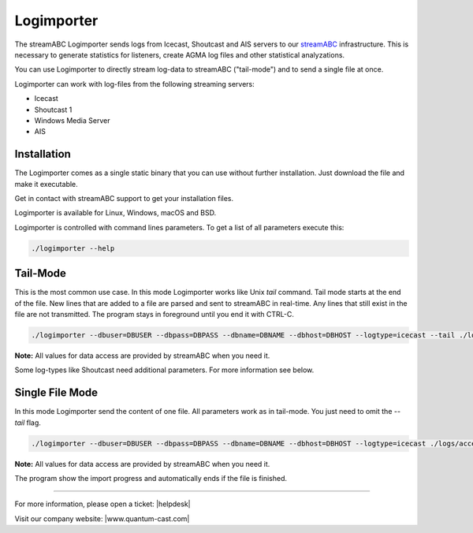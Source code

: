 Logimporter
***********

The streamABC Logimporter sends logs from Icecast, Shoutcast and AIS servers to our streamABC_ infrastructure.
This is necessary to generate statistics for listeners, create AGMA log files and other statistical analyzations.

You can use Logimporter to directly stream log-data to streamABC ("tail-mode") and to send 
a single file at once.

Logimporter can work with log-files from the following streaming servers:

- Icecast
- Shoutcast 1
- Windows Media Server
- AIS

Installation
------------

The Logimporter comes as a single static binary that you can
use without further installation. Just download the file and 
make it executable.

Get in contact with streamABC support to get your installation files.

Logimporter is available for Linux, Windows, macOS and BSD.

Logimporter is controlled with command lines parameters. To get a list of all
parameters execute this:

.. code-block:: bash

    ./logimporter --help

Tail-Mode
---------

This is the most common use case. In this mode Logimporter works like Unix *tail* command.
Tail mode starts at the end of the file. New lines that are added to a file are parsed and sent to streamABC in real-time. 
Any lines that still exist in the file are not transmitted.
The program stays in foreground until you end it with CTRL-C.

.. code-block:: bash

    ./logimporter --dbuser=DBUSER --dbpass=DBPASS --dbname=DBNAME --dbhost=DBHOST --logtype=icecast --tail ./logs/access.log

**Note:** All values for data access are provided by streamABC when you need it.

Some log-types like Shoutcast need additional parameters. For more information see below.

Single File Mode
----------------

In this mode Logimporter send the content of one file.
All parameters work as in tail-mode. You just need to omit the `--tail` flag.

.. code-block:: bash

    ./logimporter --dbuser=DBUSER --dbpass=DBPASS --dbname=DBNAME --dbhost=DBHOST --logtype=icecast ./logs/access.log

**Note:** All values for data access are provided by streamABC when you need it.

The program show the import progress and automatically ends if the file is finished.

.. _streamABC: https://streamabc.com/


----

For more information, please open a ticket: |helpdesk|

Visit our company website: |www.quantum-cast.com|



.. |helpdesk| raw:: html

    <a href="https://streamabc.zammad.com" target="_blank">https://streamabc.zammad.com</a>


.. |www.quantum-cast.com| raw:: html

   <a href="https://www.quantum-cast.com/" target="_blank">www.quantum-cast.com</a>